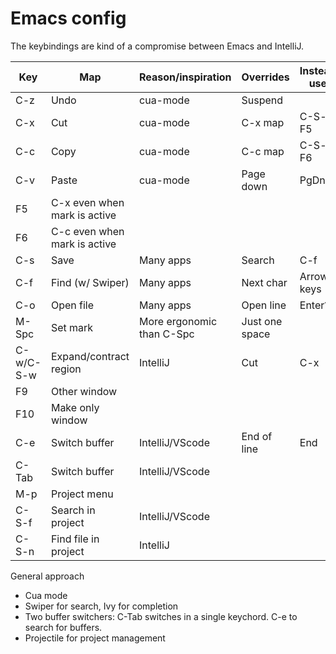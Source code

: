 * Emacs config
The keybindings are kind of a compromise between Emacs and IntelliJ.
| Key       | Map                          | Reason/inspiration        | Overrides      | Instead use |
|-----------+------------------------------+---------------------------+----------------+-------------|
| C-z       | Undo                         | cua-mode                  | Suspend        |             |
| C-x       | Cut                          | cua-mode                  | C-x map        | C-S-x, F5   |
| C-c       | Copy                         | cua-mode                  | C-c map        | C-S-c, F6   |
| C-v       | Paste                        | cua-mode                  | Page down      | PgDn        |
| F5        | C-x even when mark is active |                           |                |             |
| F6        | C-c even when mark is active |                           |                |             |
| C-s       | Save                         | Many apps                 | Search         | C-f         |
| C-f       | Find (w/ Swiper)             | Many apps                 | Next char      | Arrow keys  |
| C-o       | Open file                    | Many apps                 | Open line      | Enter?      |
| M-Spc     | Set mark                     | More ergonomic than C-Spc | Just one space |             |
| C-w/C-S-w | Expand/contract region       | IntelliJ                  | Cut            | C-x         |
| F9        | Other window                 |                           |                |             |
| F10       | Make only window             |                           |                |             |
| C-e       | Switch buffer                | IntelliJ/VScode           | End of line    | End         |
| C-Tab     | Switch buffer                | IntelliJ/VScode           |                |             |
| M-p       | Project menu                 |                           |                |             |
| C-S-f     | Search in project            | IntelliJ/VScode           |                |             |
| C-S-n     | Find file in project         | IntelliJ                  |                |             |

General approach
- Cua mode
- Swiper for search, Ivy for completion
- Two buffer switchers: C-Tab switches in a single keychord. C-e to search for buffers.
- Projectile for project management
